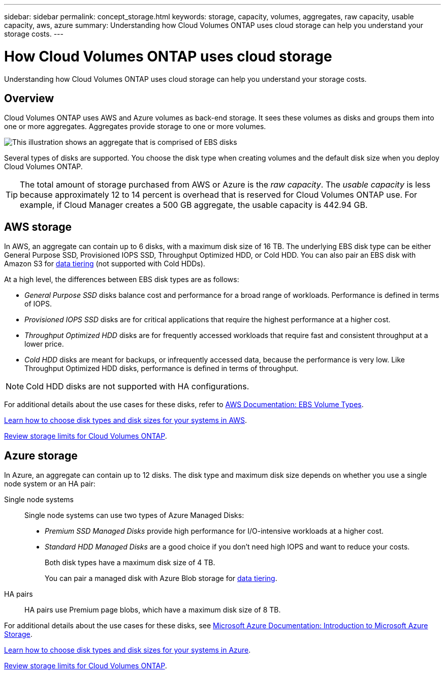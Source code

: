 ---
sidebar: sidebar
permalink: concept_storage.html
keywords: storage, capacity, volumes, aggregates, raw capacity, usable capacity, aws, azure
summary: Understanding how Cloud Volumes ONTAP uses cloud storage can help you understand your storage costs.
---

= How Cloud Volumes ONTAP uses cloud storage
:toc: macro
:hardbreaks:
:toclevels: 1
:nofooter:
:icons: font
:linkattrs:
:imagesdir: ./media/

[.lead]
Understanding how Cloud Volumes ONTAP uses cloud storage can help you understand your storage costs.

toc::[]

== Overview

Cloud Volumes ONTAP uses AWS and Azure volumes as back-end storage. It sees these volumes as disks and groups them into one or more aggregates. Aggregates provide storage to one or more volumes.

image:diagram_storage.png[This illustration shows an aggregate that is comprised of EBS disks, and the data volumes that Cloud Volumes ONTAP makes available to hosts.]

Several types of disks are supported. You choose the disk type when creating volumes and the default disk size when you deploy Cloud Volumes ONTAP.

TIP: The total amount of storage purchased from AWS or Azure is the _raw capacity_. The _usable capacity_ is less because approximately 12 to 14 percent is overhead that is reserved for Cloud Volumes ONTAP use. For example, if Cloud Manager creates a 500 GB aggregate, the usable capacity is 442.94 GB.

== AWS storage

In AWS, an aggregate can contain up to 6 disks, with a maximum disk size of 16 TB. The underlying EBS disk type can be either General Purpose SSD, Provisioned IOPS SSD, Throughput Optimized HDD, or Cold HDD. You can also pair an EBS disk with Amazon S3 for link:concept_data_tiering.html[data tiering] (not supported with Cold HDDs).

At a high level, the differences between EBS disk types are as follows:

* _General Purpose SSD_ disks balance cost and performance for a broad range of workloads. Performance is defined in terms of IOPS.

* _Provisioned IOPS SSD_ disks are for critical applications that require the highest performance at a higher cost.

* _Throughput Optimized HDD_ disks are for frequently accessed workloads that require fast and consistent throughput at a lower price.

* _Cold HDD_ disks are meant for backups, or infrequently accessed data, because the performance is very low. Like Throughput Optimized HDD disks, performance is defined in terms of throughput.

NOTE: Cold HDD disks are not supported with HA configurations.

For additional details about the use cases for these disks, refer to http://docs.aws.amazon.com/AWSEC2/latest/UserGuide/EBSVolumeTypes.html[AWS Documentation: EBS Volume Types^].

link:task_planning_your_config.html#sizing-your-system-in-aws[Learn how to choose disk types and disk sizes for your systems in AWS].

https://cloud.netapp.com/cloud-volumes-ontap/us-en/reference_storage_limits_95.html[Review storage limits for Cloud Volumes ONTAP].

== Azure storage

In Azure, an aggregate can contain up to 12 disks. The disk type and maximum disk size depends on whether you use a single node system or an HA pair:

Single node systems::
Single node systems can use two types of Azure Managed Disks:

* _Premium SSD Managed Disks_ provide high performance for I/O-intensive workloads at a higher cost.

* _Standard HDD Managed Disks_ are a good choice if you don't need high IOPS and want to reduce your costs.
+
Both disk types have a maximum disk size of 4 TB.
+
You can pair a managed disk with Azure Blob storage for link:concept_data_tiering.html[data tiering].

HA pairs::
HA pairs use Premium page blobs, which have a maximum disk size of 8 TB.

For additional details about the use cases for these disks, see https://azure.microsoft.com/documentation/articles/storage-introduction/[Microsoft Azure Documentation: Introduction to Microsoft Azure Storage^].

link:task_planning_your_config.html#sizing-your-system-in-azure[Learn how to choose disk types and disk sizes for your systems in Azure].

https://cloud.netapp.com/cloud-volumes-ontap/us-en/reference_storage_limits_95.html[Review storage limits for Cloud Volumes ONTAP].
